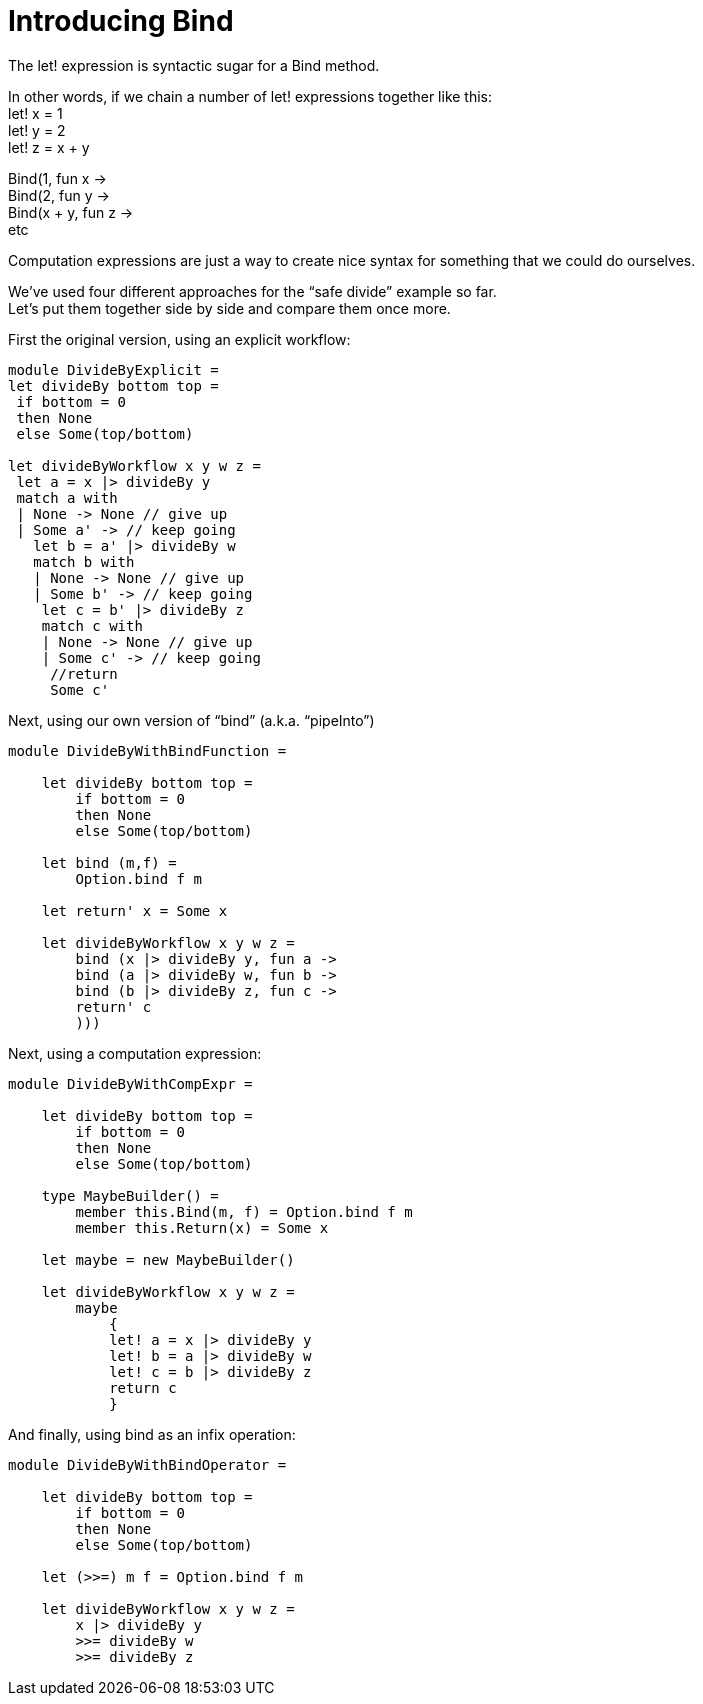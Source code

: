 = Introducing Bind 
:title: Introducing Bind
:navtitle: Introducing Bind
:source-highlighter: highlight.js
:highlightjs-languages: fsharp


The let! expression is syntactic sugar for a Bind method.


In other words, if we chain a number of let! expressions together like this: +
let! x = 1 +
let! y = 2 +
let! z = x + y +

Bind(1, fun x -> +
Bind(2, fun y -> +
Bind(x + y, fun z -> +
etc

Computation expressions are just a way to create nice syntax for something that we could do ourselves.

We’ve used four different approaches for the “safe divide” example so far. +
Let’s put them together side by side and compare them once more.

.First the original version, using an explicit workflow:
[source,fsharp]
----
module DivideByExplicit =
let divideBy bottom top =
 if bottom = 0
 then None
 else Some(top/bottom)

let divideByWorkflow x y w z =
 let a = x |> divideBy y
 match a with
 | None -> None // give up
 | Some a' -> // keep going
   let b = a' |> divideBy w
   match b with
   | None -> None // give up
   | Some b' -> // keep going
    let c = b' |> divideBy z
    match c with
    | None -> None // give up
    | Some c' -> // keep going
     //return
     Some c'
----

.Next, using our own version of “bind” (a.k.a. “pipeInto”)
[source,fsharp]
----
module DivideByWithBindFunction =

    let divideBy bottom top =
        if bottom = 0
        then None
        else Some(top/bottom)

    let bind (m,f) =
        Option.bind f m

    let return' x = Some x

    let divideByWorkflow x y w z =
        bind (x |> divideBy y, fun a ->
        bind (a |> divideBy w, fun b ->
        bind (b |> divideBy z, fun c ->
        return' c
        )))
----

.Next, using a computation expression:
[source,fsharp]
----
module DivideByWithCompExpr =

    let divideBy bottom top =
        if bottom = 0
        then None
        else Some(top/bottom)

    type MaybeBuilder() =
        member this.Bind(m, f) = Option.bind f m
        member this.Return(x) = Some x

    let maybe = new MaybeBuilder()

    let divideByWorkflow x y w z =
        maybe
            {
            let! a = x |> divideBy y
            let! b = a |> divideBy w
            let! c = b |> divideBy z
            return c
            }
----

.And finally, using bind as an infix operation:
[source,fsharp]
----
module DivideByWithBindOperator =

    let divideBy bottom top =
        if bottom = 0
        then None
        else Some(top/bottom)

    let (>>=) m f = Option.bind f m

    let divideByWorkflow x y w z =
        x |> divideBy y
        >>= divideBy w
        >>= divideBy z
----